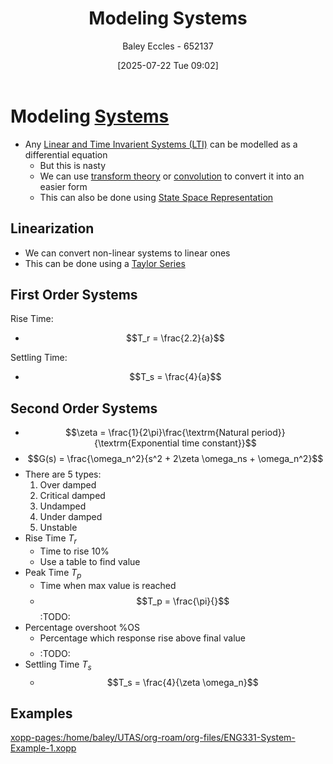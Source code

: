 :PROPERTIES:
:ID:       1f70134e-cf99-4909-aa3e-0352f2d0d6d9
:END:
#+title: Modeling Systems
#+date: [2025-07-22 Tue 09:02]
#+AUTHOR: Baley Eccles - 652137
#+STARTUP: latexpreview

* Modeling [[id:e8b3e3c8-1012-4b36-8aa5-81ebf472052f][Systems]]
 - Any [[id:129878a7-2136-473b-ac33-74da80b12e67][Linear and Time Invarient Systems (LTI)]] can be modelled as a differential equation
   - But this is nasty
   - We can use [[id:d2083e8a-7a7a-48a8-89f4-9d13bba76b50][transform theory]] or [[id:5a63667f-a24c-4a46-99de-0997d54296b7][convolution]] to convert it into an easier form
   - This can also be done using [[id:e1293290-fe17-4467-8083-142aa848421e][State Space Representation]]

** Linearization
 - We can convert non-linear systems to linear ones
 - This can be done using a [[id:356b1296-2188-4d04-9ccc-a4381bcc02b6][Taylor Series]]

** First Order Systems
Rise Time:
 - \[T_r = \frac{2.2}{a}\]
Settling Time:
 - \[T_s = \frac{4}{a}\]

** Second Order Systems
 - \[\zeta = \frac{1}{2\pi}\frac{\textrm{Natural period}}{\textrm{Exponential time constant}}\]
 - \[G(s) = \frac{\omega_n^2}{s^2 + 2\zeta \omega_ns + \omega_n^2}\]
 - There are 5 types:
   1. Over damped
   2. Critical damped
   3. Undamped
   4. Under damped
   5. Unstable

 - Rise Time $T_r$
   - Time to rise 10%
   - Use a table to find value
 - Peak Time $T_p$
   - Time when max value is reached
   - \[T_p = \frac{\pi}{}\] :TODO:
 - Percentage overshoot %OS
   - Percentage which response rise above final value
   - \[%OS = e^{-(\zeta \pi/}\] :TODO:
 - Settling Time $T_s$
   - \[T_s = \frac{4}{\zeta \omega_n}\]
     

** Examples
[[xopp-pages:/home/baley/UTAS/org-roam/org-files/ENG331-System-Example-1.xopp]]

